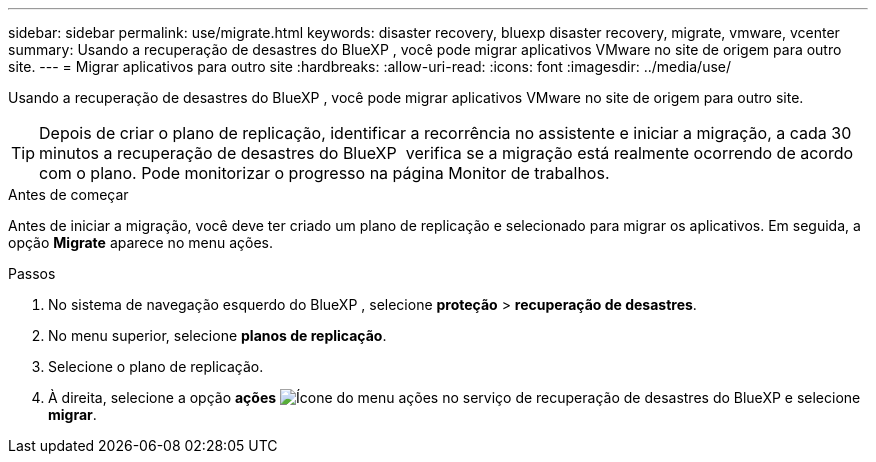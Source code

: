 ---
sidebar: sidebar 
permalink: use/migrate.html 
keywords: disaster recovery, bluexp disaster recovery, migrate, vmware, vcenter 
summary: Usando a recuperação de desastres do BlueXP , você pode migrar aplicativos VMware no site de origem para outro site. 
---
= Migrar aplicativos para outro site
:hardbreaks:
:allow-uri-read: 
:icons: font
:imagesdir: ../media/use/


[role="lead"]
Usando a recuperação de desastres do BlueXP , você pode migrar aplicativos VMware no site de origem para outro site.


TIP: Depois de criar o plano de replicação, identificar a recorrência no assistente e iniciar a migração, a cada 30 minutos a recuperação de desastres do BlueXP  verifica se a migração está realmente ocorrendo de acordo com o plano. Pode monitorizar o progresso na página Monitor de trabalhos.

.Antes de começar
Antes de iniciar a migração, você deve ter criado um plano de replicação e selecionado para migrar os aplicativos. Em seguida, a opção *Migrate* aparece no menu ações.

.Passos
. No sistema de navegação esquerdo do BlueXP , selecione *proteção* > *recuperação de desastres*.
. No menu superior, selecione *planos de replicação*.
. Selecione o plano de replicação.
. À direita, selecione a opção *ações* image:../use/icon-horizontal-dots.png["Ícone do menu ações no serviço de recuperação de desastres do BlueXP "]e selecione *migrar*.

